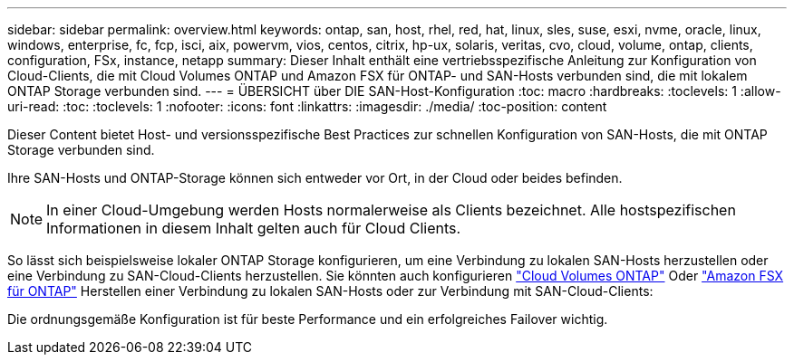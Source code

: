 ---
sidebar: sidebar 
permalink: overview.html 
keywords: ontap, san, host, rhel, red, hat, linux, sles, suse, esxi, nvme, oracle, linux, windows, enterprise, fc, fcp, isci, aix, powervm, vios, centos, citrix, hp-ux, solaris, veritas, cvo, cloud, volume, ontap, clients, configuration, FSx, instance, netapp 
summary: Dieser Inhalt enthält eine vertriebsspezifische Anleitung zur Konfiguration von Cloud-Clients, die mit Cloud Volumes ONTAP und Amazon FSX für ONTAP- und SAN-Hosts verbunden sind, die mit lokalem ONTAP Storage verbunden sind. 
---
= ÜBERSICHT über DIE SAN-Host-Konfiguration
:toc: macro
:hardbreaks:
:toclevels: 1
:allow-uri-read: 
:toc: 
:toclevels: 1
:nofooter: 
:icons: font
:linkattrs: 
:imagesdir: ./media/
:toc-position: content


Dieser Content bietet Host- und versionsspezifische Best Practices zur schnellen Konfiguration von SAN-Hosts, die mit ONTAP Storage verbunden sind.

Ihre SAN-Hosts und ONTAP-Storage können sich entweder vor Ort, in der Cloud oder beides befinden.


NOTE: In einer Cloud-Umgebung werden Hosts normalerweise als Clients bezeichnet. Alle hostspezifischen Informationen in diesem Inhalt gelten auch für Cloud Clients.

So lässt sich beispielsweise lokaler ONTAP Storage konfigurieren, um eine Verbindung zu lokalen SAN-Hosts herzustellen oder eine Verbindung zu SAN-Cloud-Clients herzustellen. Sie könnten auch konfigurieren link:https://docs.netapp.com/us-en/cloud-manager-cloud-volumes-ontap/index.html["Cloud Volumes ONTAP"^] Oder link:https://docs.netapp.com/us-en/cloud-manager-fsx-ontap/index.html["Amazon FSX für ONTAP"^] Herstellen einer Verbindung zu lokalen SAN-Hosts oder zur Verbindung mit SAN-Cloud-Clients:

Die ordnungsgemäße Konfiguration ist für beste Performance und ein erfolgreiches Failover wichtig.
